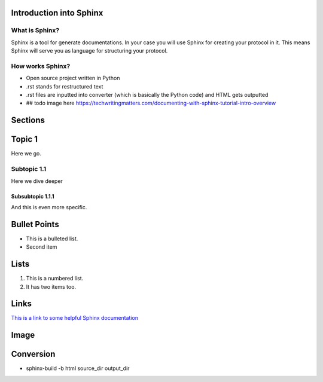 Introduction into Sphinx
========================

What is Sphinx?
----------------
Sphinx is a tool for generate documentations. In your case you will use Sphinx for creating your protocol in it. This means Sphinx will serve you as language for structuring your protocol.

How works Sphinx?
----------------
- Open source project written in Python
- .rst stands for restructured text 
- .rst files are inputted into converter (which is basically the Python code) and HTML gets outputted
- ## todo image here https://techwritingmatters.com/documenting-with-sphinx-tutorial-intro-overview

Sections
========

Topic 1
=======

Here we go.

Subtopic 1.1
------------

Here we dive deeper

Subsubtopic 1.1.1
~~~~~~~~~~~~~~~~~

And this is even more specific.

Bullet Points 
==============

* This is a bulleted list.
* Second item

Lists
======

1. This is a numbered list.
2. It has two items too.

Links
======

`This is a link to some helpful Sphinx documentation <https://www.sphinx-doc.org/en/master/usage/restructuredtext/basics.html>`_

Image
=====

.. image:: images/meme.jpeg

Conversion
===========

- sphinx-build -b html source_dir output_dir 